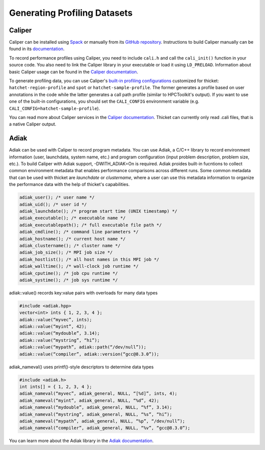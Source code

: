 .. Copyright 2022 Lawrence Livermore National Security, LLC and other
   Thicket Project Developers. See the top-level LICENSE file for details.

   SPDX-License-Identifier: MIT

***************
Generating Profiling Datasets
***************

Caliper
=======
Caliper can be installed using `Spack <https://spack.io>`_ or manually from its
`GitHub repository <https://github.com/LLNL/Caliper>`__. Instructions to build
Caliper manually can be found in its `documentation
<https://software.llnl.gov/Caliper/build.html>`__.

To record performance profiles using Caliper, you need to include ``cali.h``
and call the ``cali_init()`` function in your source code.  You also need to
link the Caliper library in your executable or load it using ``LD_PRELOAD``.
Information about basic Caliper usage can be found in the `Caliper
documentation <https://software.llnl.gov/Caliper/CaliperBasics.html>`__.

To generate profiling data, you can use Caliper's `built-in profiling
configurations <https://software.llnl.gov/Caliper/BuiltinConfigurations.htm>`_ customized 
for thicket: ``hatchet-region-profile`` and ``spot`` or ``hatchet-sample-profile``. The former generates a profile based on user
annotations in the code while the latter generates a call path profile (similar
to HPCToolkit's output).  If you want to use one of the built-in
configurations, you should set the ``CALI_CONFIG`` environment variable (e.g.
``CALI_CONFIG=hatchet-sample-profile``).

You can read more about Caliper services in the `Caliper documentation
<https://software.llnl.gov/Caliper/services.html>`__. Thicket can currently only read .cali files, that is a native Caliper output.

.. _adiak:

Adiak
=======
Adiak can be used with Caliper to record program metadata. You can use Adiak, 
a C/C++ library to record environment information (user, launchdata, system name, etc.)
and program configuration (input problem description, problem size, etc.). To build Caliper 
with Adiak support, -DWITH_ADIAK=On is required. Adiak proides 
built-in fucntions to collect common environment metadata that enables performance comparisons
across different runs. Some common metadata that can be used with thicket are `launchdate` or 
`clustername`, where a user can use this metadata information to organize the performance data with 
the help of thicket's capabilities.

.. code-block:: console

   adiak_user(); /* user name */
   adiak_uid(); /* user id */
   adiak_launchdate(); /* program start time (UNIX timestamp) */
   adiak_executable(); /* executable name */
   adiak_executablepath(); /* full executable file path */
   adiak_cmdline(); /* command line parameters */
   adiak_hostname(); /* current host name */
   adiak_clustername(); /* cluster name */
   adiak_job_size(); /* MPI job size */
   adiak_hostlist(); /* all host names in this MPI job */
   adiak_walltime(); /* wall-clock job runtime */
   adiak_cputime(); /* job cpu runtime */
   adiak_systime(); /* job sys runtime */

adiak::value() records key:value pairs with overloads for many data types

.. code-block:: console

   #include <adiak.hpp>
   vector<int> ints { 1, 2, 3, 4 };
   adiak::value(“myvec”, ints);
   adiak::value(“myint”, 42);
   adiak::value(“mydouble”, 3.14);
   adiak::value(“mystring”, “hi”);
   adiak::value(“mypath”, adiak::path(“/dev/null”));
   adiak::value(“compiler”, adiak::version(“gcc@8.3.0”));

adiak_nameval() uses printf()-style descriptors to determine data types

.. code-block:: console

   #include <adiak.h>
   int ints[] = { 1, 2, 3, 4 };
   adiak_nameval(“myvec”, adiak_general, NULL, “[%d]”, ints, 4);
   adiak_nameval(“myint”, adiak_general, NULL, “%d”, 42);
   adiak_nameval(“mydouble”, adiak_general, NULL, “%f”, 3.14);
   adiak_nameval(“mystring”, adiak_general, NULL, “%s”, “hi”);
   adiak_nameval(“mypath”, adiak_general, NULL, “%p”, “/dev/null”);
   adiak_nameval(“compiler”, adiak_general, NULL, “%v”, “gcc@8.3.0”);

You can learn more about the Adiak library in the `Adiak documentation
<https://github.com/LLNL/Adiak>`__.
